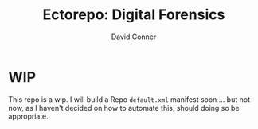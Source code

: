#+title:     Ectorepo: Digital Forensics
#+author:    David Conner
#+email:     noreply@te.xel.io
#+PROPERTY: header-args :comments none

* WIP

This repo is a wip. I will build a Repo =default.xml= manifest soon ... but not
now, as I haven't decided on how to automate this, should doing so be
appropriate.
